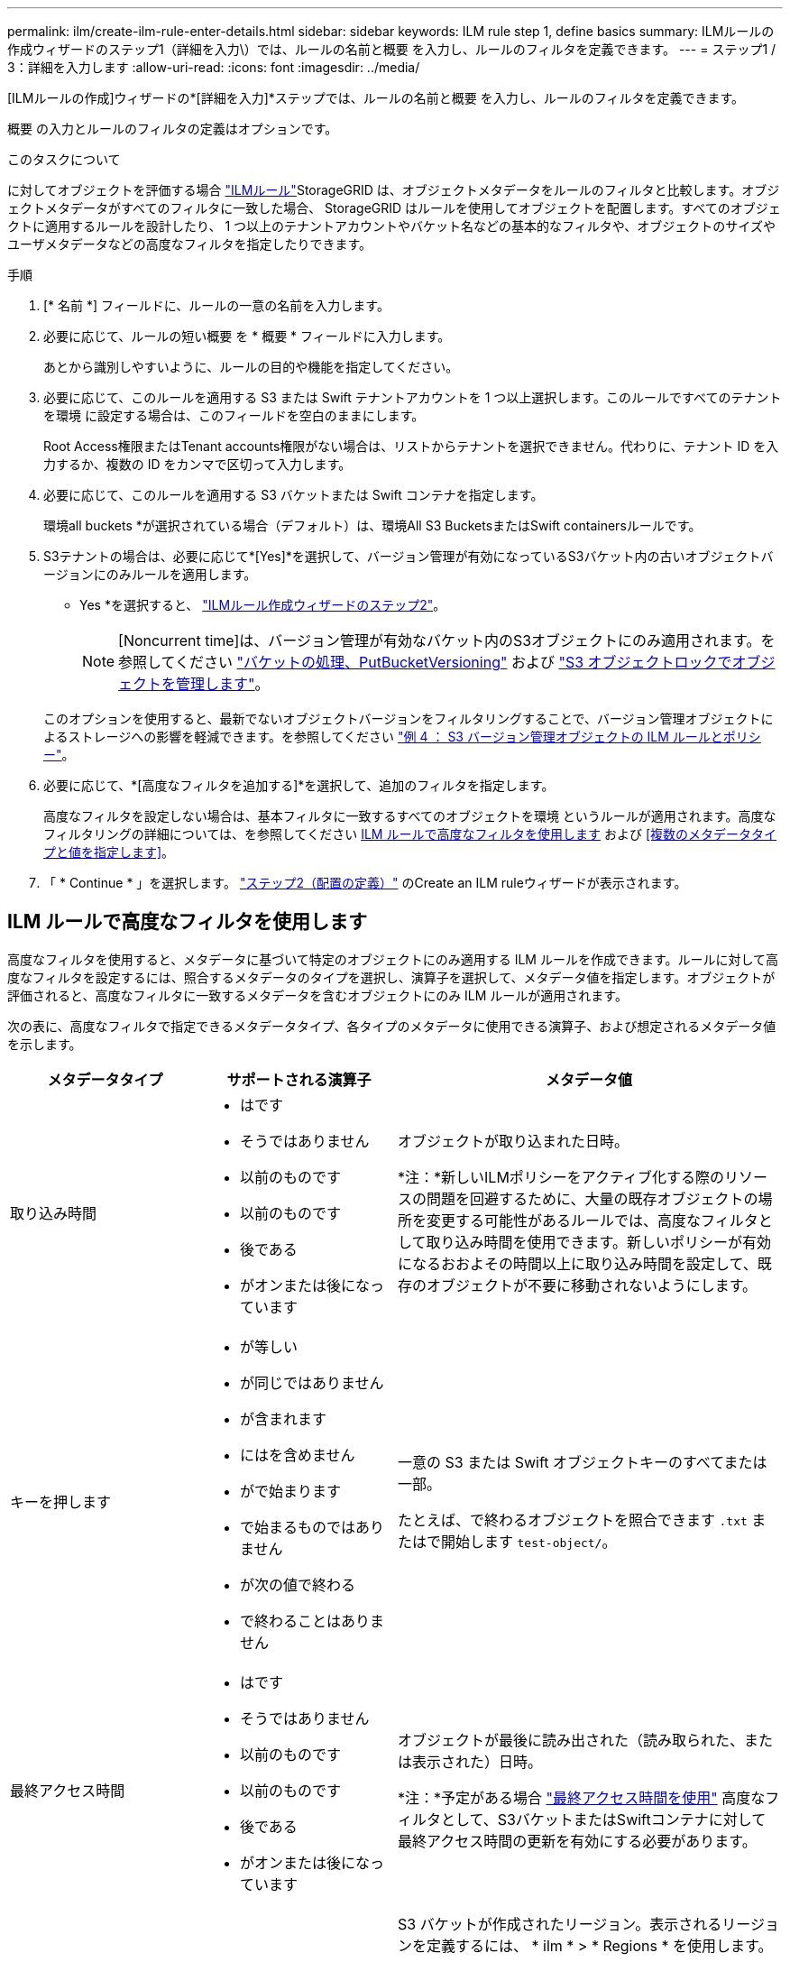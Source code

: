 ---
permalink: ilm/create-ilm-rule-enter-details.html 
sidebar: sidebar 
keywords: ILM rule step 1, define basics 
summary: ILMルールの作成ウィザードのステップ1（詳細を入力\）では、ルールの名前と概要 を入力し、ルールのフィルタを定義できます。 
---
= ステップ1 / 3：詳細を入力します
:allow-uri-read: 
:icons: font
:imagesdir: ../media/


[role="lead"]
[ILMルールの作成]ウィザードの*[詳細を入力]*ステップでは、ルールの名前と概要 を入力し、ルールのフィルタを定義できます。

概要 の入力とルールのフィルタの定義はオプションです。

.このタスクについて
に対してオブジェクトを評価する場合 link:what-ilm-rule-is.html["ILMルール"]StorageGRID は、オブジェクトメタデータをルールのフィルタと比較します。オブジェクトメタデータがすべてのフィルタに一致した場合、 StorageGRID はルールを使用してオブジェクトを配置します。すべてのオブジェクトに適用するルールを設計したり、 1 つ以上のテナントアカウントやバケット名などの基本的なフィルタや、オブジェクトのサイズやユーザメタデータなどの高度なフィルタを指定したりできます。

.手順
. [* 名前 *] フィールドに、ルールの一意の名前を入力します。
. 必要に応じて、ルールの短い概要 を * 概要 * フィールドに入力します。
+
あとから識別しやすいように、ルールの目的や機能を指定してください。

. 必要に応じて、このルールを適用する S3 または Swift テナントアカウントを 1 つ以上選択します。このルールですべてのテナントを環境 に設定する場合は、このフィールドを空白のままにします。
+
Root Access権限またはTenant accounts権限がない場合は、リストからテナントを選択できません。代わりに、テナント ID を入力するか、複数の ID をカンマで区切って入力します。

. 必要に応じて、このルールを適用する S3 バケットまたは Swift コンテナを指定します。
+
環境all buckets *が選択されている場合（デフォルト）は、環境All S3 BucketsまたはSwift containersルールです。

. S3テナントの場合は、必要に応じて*[Yes]*を選択して、バージョン管理が有効になっているS3バケット内の古いオブジェクトバージョンにのみルールを適用します。
+
* Yes *を選択すると、 link:create-ilm-rule-define-placements.html["ILMルール作成ウィザードのステップ2"]。

+

NOTE: [Noncurrent time]は、バージョン管理が有効なバケット内のS3オブジェクトにのみ適用されます。を参照してください link:../s3/operations-on-buckets.html["バケットの処理、PutBucketVersioning"] および link:managing-objects-with-s3-object-lock.html["S3 オブジェクトロックでオブジェクトを管理します"]。

+
このオプションを使用すると、最新でないオブジェクトバージョンをフィルタリングすることで、バージョン管理オブジェクトによるストレージへの影響を軽減できます。を参照してください link:example-4-ilm-rules-and-policy-for-s3-versioned-objects.html["例 4 ： S3 バージョン管理オブジェクトの ILM ルールとポリシー"]。

. 必要に応じて、*[高度なフィルタを追加する]*を選択して、追加のフィルタを指定します。
+
高度なフィルタを設定しない場合は、基本フィルタに一致するすべてのオブジェクトを環境 というルールが適用されます。高度なフィルタリングの詳細については、を参照してください <<ILM ルールで高度なフィルタを使用します>> および <<複数のメタデータタイプと値を指定します>>。

. 「 * Continue * 」を選択します。 link:create-ilm-rule-define-placements.html["ステップ2（配置の定義）"] のCreate an ILM ruleウィザードが表示されます。




== ILM ルールで高度なフィルタを使用します

高度なフィルタを使用すると、メタデータに基づいて特定のオブジェクトにのみ適用する ILM ルールを作成できます。ルールに対して高度なフィルタを設定するには、照合するメタデータのタイプを選択し、演算子を選択して、メタデータ値を指定します。オブジェクトが評価されると、高度なフィルタに一致するメタデータを含むオブジェクトにのみ ILM ルールが適用されます。

次の表に、高度なフィルタで指定できるメタデータタイプ、各タイプのメタデータに使用できる演算子、および想定されるメタデータ値を示します。

[cols="1a,1a,2a"]
|===
| メタデータタイプ | サポートされる演算子 | メタデータ値 


 a| 
取り込み時間
 a| 
* はです
* そうではありません
* 以前のものです
* 以前のものです
* 後である
* がオンまたは後になっています

 a| 
オブジェクトが取り込まれた日時。

*注：*新しいILMポリシーをアクティブ化する際のリソースの問題を回避するために、大量の既存オブジェクトの場所を変更する可能性があるルールでは、高度なフィルタとして取り込み時間を使用できます。新しいポリシーが有効になるおおよその時間以上に取り込み時間を設定して、既存のオブジェクトが不要に移動されないようにします。



 a| 
キーを押します
 a| 
* が等しい
* が同じではありません
* が含まれます
* にはを含めません
* がで始まります
* で始まるものではありません
* が次の値で終わる
* で終わることはありません

 a| 
一意の S3 または Swift オブジェクトキーのすべてまたは一部。

たとえば、で終わるオブジェクトを照合できます `.txt` またはで開始します `test-object/`。



 a| 
最終アクセス時間
 a| 
* はです
* そうではありません
* 以前のものです
* 以前のものです
* 後である
* がオンまたは後になっています

 a| 
オブジェクトが最後に読み出された（読み取られた、または表示された）日時。

*注：*予定がある場合 link:using-last-access-time-in-ilm-rules.html["最終アクセス時間を使用"] 高度なフィルタとして、S3バケットまたはSwiftコンテナに対して最終アクセス時間の更新を有効にする必要があります。



 a| 
場所の制約（S3のみ）
 a| 
* が等しい
* が同じではありません

 a| 
S3 バケットが作成されたリージョン。表示されるリージョンを定義するには、 * ilm * > * Regions * を使用します。

* 注： us-east-1 の値は、 us-east-1 リージョンで作成されたバケット内のオブジェクト、およびリージョンが指定されていないバケット内のオブジェクトに一致します。を参照してください link:configuring-regions-optional-and-s3-only.html["リージョンを設定（オプション、 S3 のみ）"]。



 a| 
オブジェクトのサイズ
 a| 
* が等しい
* が同じではありません
* より小さい
* 以下
* が次の値より大きい
* 以上

 a| 
オブジェクトのサイズ。

イレイジャーコーディングは 1MB を超えるオブジェクトに適しています。非常に小さいイレイジャーコーディングフラグメントを管理するオーバーヘッドを回避するために、200KB未満のオブジェクトにはイレイジャーコーディングを使用しないでください。



 a| 
ユーザメタデータ
 a| 
* が含まれます
* が次の値で終わる
* が等しい
* が存在します
* がで始まります
* にはを含めません
* で終わることはありません
* が同じではありません
* は存在しません
* で始まるものではありません

 a| 
キーと値のペア。* User metadata name *はキー、* Metadata Value *は値です。

たとえば、ユーザメタデータがあるオブジェクトでフィルタリングするには、のように指定します `color=blue`、を指定します `color` ユーザメタデータ名*の場合、 `equals` 演算子の場合は、および `blue` [Metadata Value]*の場合。

*注：*ユーザーメタデータ名では大文字と小文字は区別されません。ユーザーメタデータ値では大文字と小文字が区別されます。



 a| 
オブジェクトタグ（S3のみ）
 a| 
* が含まれます
* が次の値で終わる
* が等しい
* が存在します
* がで始まります
* にはを含めません
* で終わることはありません
* が同じではありません
* は存在しません
* で始まるものではありません

 a| 
キーと値のペア。* Object tag name *はキー、* Object tag value *は値です。

たとえば、オブジェクトタグがのオブジェクトでフィルタリングする場合などです `Image=True`、を指定します `Image` オブジェクトタグ名*の場合、 `equals` 演算子の場合は、および `True` オブジェクトタグ値*の場合。

* 注： * オブジェクトタグ名とオブジェクトタグ値では、大文字と小文字が区別されます。これらの項目は、オブジェクトに対して定義されたとおりに正確に入力する必要があります。

|===


== 複数のメタデータタイプと値を指定します

高度なフィルタを定義する場合は、複数のタイプのメタデータと複数のメタデータ値を指定できます。たとえば、サイズが10~100MBのオブジェクトに一致するルールを設定する場合は、メタデータタイプ*[オブジェクトサイズ]*を選択し、2つのメタデータ値を指定します。

* 最初のメタデータ値で 10MB 以上のオブジェクトを指定します。
* 2 番目のメタデータ値で 100MB 以下のオブジェクトを指定します。


image::../media/advanced_filtering_size_between.png[オブジェクトサイズの高度なフィルタの例]

複数のエントリを使用すると、照合するオブジェクトを正確に制御できます。次の例では、camera_typeユーザメタデータの値がブランドAまたはブランドBであるルール環境オブジェクトを指定しています。ただし、ルールでは、 10MB より小さい Brand B のオブジェクトのみが環境 されます。

image::../media/advanced_filtering_multiple_rows.png[ユーザメタデータの高度なフィルタの例]
